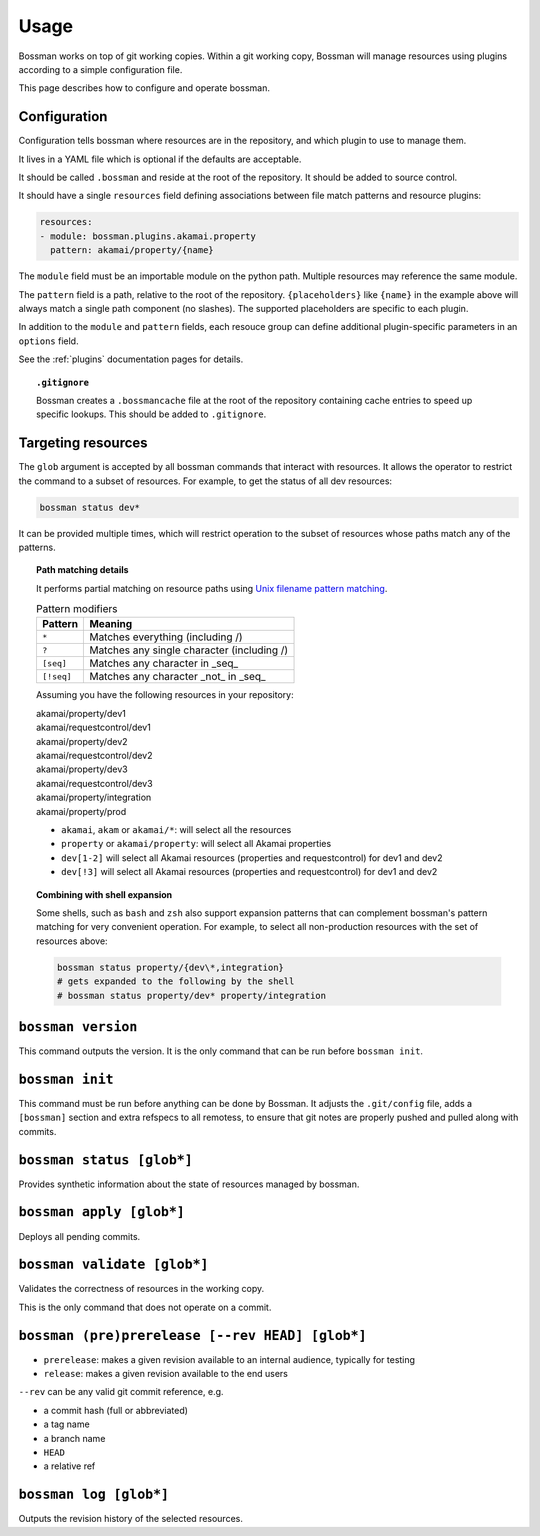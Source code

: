 Usage
=================

Bossman works on top of git working copies. Within a git working copy, Bossman will manage
resources using plugins according to a simple configuration file.

This page describes how to configure and operate bossman.

Configuration
________________________

Configuration tells bossman where resources are in the repository, and which
plugin to use to manage them.

It lives in a YAML file which is optional if the defaults are acceptable.

It should be called ``.bossman`` and reside at the root of the repository. It should
be added to source control.

It should have a single ``resources`` field defining associations between file match
patterns and resource plugins:

.. code-block:: yaml

    resources:
    - module: bossman.plugins.akamai.property
      pattern: akamai/property/{name}

The ``module`` field must be an importable module on the python path. Multiple resources
may reference the same module.

The ``pattern`` field is a path, relative to the root of the repository. ``{placeholders}``
like ``{name}`` in the example above will always match a single path component (no slashes).
The supported placeholders are specific to each plugin.

In addition to the ``module`` and ``pattern`` fields, each resouce group can define
additional plugin-specific parameters in an ``options`` field.

See the :ref:`plugins` documentation pages for details.

.. topic:: ``.gitignore``

  Bossman creates a ``.bossmancache`` file at the root of the repository containing cache entries to
  speed up specific lookups. This should be added to ``.gitignore``.

Targeting resources
__________________________________________________________

The ``glob`` argument is accepted by all bossman commands that interact with resources. It allows the
operator to restrict the command to a subset of resources. For example, to get the status of all dev resources:

.. code-block:: bash

  bossman status dev*


It  can be provided multiple times, which will restrict operation to the subset of resources whose paths
match any of the patterns.

.. topic:: Path matching details

  It performs partial matching on resource paths using `Unix filename pattern matching <https://docs.python.org/3/library/fnmatch.html>`_.

  .. csv-table:: Pattern modifiers
    :header: "Pattern", "Meaning"

    ``*``, "Matches everything (including /)"
    ``?``, "Matches any single character (including /)"
    ``[seq]``, "Matches any character in _seq_"
    ``[!seq]``, "Matches any character _not_ in _seq_"

  Assuming you have the following resources in your repository:

  |  akamai/property/dev1
  |  akamai/requestcontrol/dev1
  |  akamai/property/dev2
  |  akamai/requestcontrol/dev2
  |  akamai/property/dev3
  |  akamai/requestcontrol/dev3
  |  akamai/property/integration
  |  akamai/property/prod

  * ``akamai``, ``akam`` or ``akamai/*``: will select all the resources
  * ``property`` or ``akamai/property``: will select all Akamai properties
  * ``dev[1-2]`` will select all Akamai resources (properties and requestcontrol) for dev1 and dev2
  * ``dev[!3]`` will select all Akamai resources (properties and requestcontrol) for dev1 and dev2

.. topic:: Combining with shell expansion

  Some shells, such as ``bash`` and ``zsh`` also support expansion patterns that can complement bossman's
  pattern matching for very convenient operation. For example, to select all non-production resources with
  the set of resources above:

  .. code-block:: bash

    bossman status property/{dev\*,integration}
    # gets expanded to the following by the shell
    # bossman status property/dev* property/integration

``bossman version``
__________________________________________________________

This command outputs the version. It is the only command that can be run before ``bossman init``.

``bossman init``
__________________________________________________________

This command must be run before anything can be done by Bossman. It adjusts the ``.git/config``
file, adds a ``[bossman]`` section and extra refspecs to all remotess, to ensure
that git notes are properly pushed and pulled along with commits.

``bossman status [glob*]``
__________________________________________________________

Provides synthetic information about the state of resources managed by bossman.

``bossman apply [glob*]``
__________________________________________________________

Deploys all pending commits.

``bossman validate [glob*]``
__________________________________________________________

Validates the correctness of resources in the working copy.

This is the only command that does not operate on a commit.

``bossman (pre)prerelease [--rev HEAD] [glob*]``
__________________________________________________________

* ``prerelease``: makes a given revision available to an internal audience,
  typically for testing
* ``release``: makes a given revision available to the end users

``--rev`` can be any valid git commit reference, e.g.

* a commit hash (full or abbreviated)
* a tag name
* a branch name
* ``HEAD``
* a relative ref

``bossman log [glob*]``
__________________________________________________________

Outputs the revision history of the selected resources.
